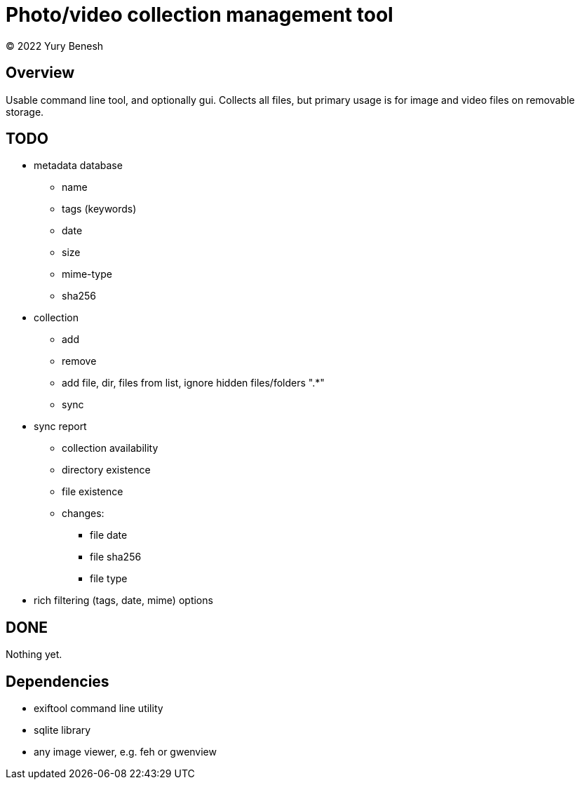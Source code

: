 = Photo/video collection management tool
(C) 2022 Yury Benesh

== Overview
Usable command line tool, and optionally gui. Collects all files, but
primary usage is for image and video files on removable storage.

== TODO
* metadata database
    ** name
    ** tags (keywords)
    ** date
    ** size
    ** mime-type
    ** sha256

* collection
** add
** remove
** add file, dir, files from list, ignore hidden files/folders ".*"
** sync

* sync report
** collection availability
** directory existence
** file existence
** changes:
*** file date
*** file sha256
*** file type


* rich filtering (tags, date, mime) options

== DONE
Nothing yet.

== Dependencies

* exiftool command line utility

* sqlite library

* any image viewer, e.g. feh or gwenview

